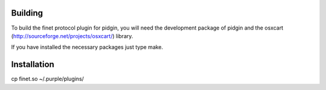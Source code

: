 Building
========

To build the finet protocol plugin for pidgin, you will need the development package of pidgin and the osxcart (http://sourceforge.net/projects/osxcart/) library.

If you have installed the necessary packages just type make.

Installation
============
cp finet.so  ~/.purple/plugins/


